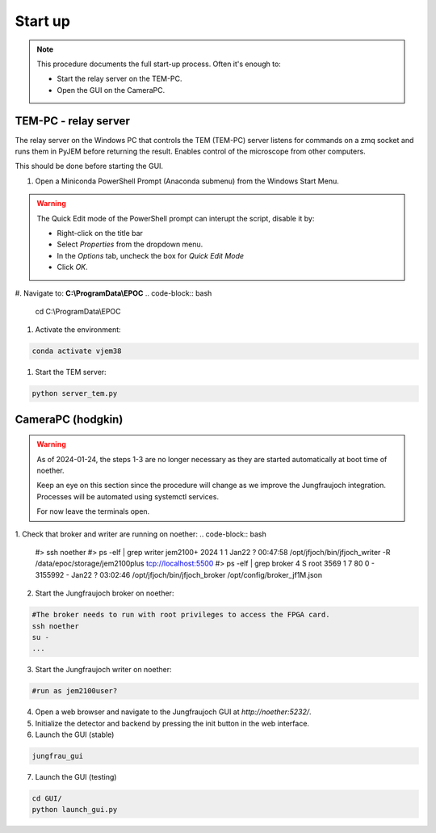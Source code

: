 ====================
Start up 
====================

.. note::
    This procedure documents the full start-up process. Often it's enough to:

    - Start the relay server on the TEM-PC.
    - Open the GUI on the CameraPC.

TEM-PC - relay server
"""""""""""""""""""""""

The relay server on the Windows PC that controls the TEM (TEM-PC) server listens
for commands on a zmq socket and runs them in PyJEM before returning the result.
Enables control of the microscope from other computers.

This should be done before starting the GUI.

#. Open a Miniconda PowerShell Prompt (Anaconda submenu) from the Windows Start Menu.
    
.. warning::
    
    The Quick Edit mode of the PowerShell prompt can interupt the script, disable it by:

    - Right-click on the title bar 
    - Select `Properties` from the dropdown menu.
    - In the `Options` tab, uncheck the box for `Quick Edit Mode`
    - Click `OK`.

#.  Navigate to: **C:\\ProgramData\\EPOC**
.. code-block:: bash
    cd C:\\ProgramData\\EPOC
#. Activate the environment:

.. code-block:: bash

    conda activate vjem38
#. Start the TEM server:

.. code-block:: bash

    python server_tem.py

CameraPC (hodgkin)
"""""""""""""""""""""""

.. warning::
    
    As of 2024-01-24, the steps 1-3 are no longer necessary as they are started
    automatically at boot time of noether.

    Keep an eye on this section since the procedure will change as we improve the Jungfraujoch integration.
    Processes will be automated using systemctl services.

    For now leave the terminals open. 

1. Check that broker and writer are running on noether:
.. code-block:: bash
    #> ssh noether
    #> ps -elf | grep writer
    jem2100+    2024       1  1 Jan22 ?        00:47:58 /opt/jfjoch/bin/jfjoch_writer -R /data/epoc/storage/jem2100plus tcp://localhost:5500
    #> ps -elf | grep broker 
    4 S root        3569       1  7  80   0 - 3155992 -    Jan22 ?        03:02:46 /opt/jfjoch/bin/jfjoch_broker /opt/config/broker_jf1M.json

2. Start the Jungfraujoch broker on noether:

.. code-block:: bash

    #The broker needs to run with root privileges to access the FPGA card.
    ssh noether
    su - 
    ...


3. Start the Jungfraujoch writer on noether:
 
.. code-block:: bash

    #run as jem2100user?

4. Open a web browser and navigate to the Jungfraujoch GUI at `http://noether:5232/`.

5. Initialize the detector and backend by pressing the init button in the web interface.

6. Launch the GUI (stable)

.. code-block:: bash

    jungfrau_gui

7. Launch the GUI (testing)

.. code-block:: bash

    cd GUI/
    python launch_gui.py


